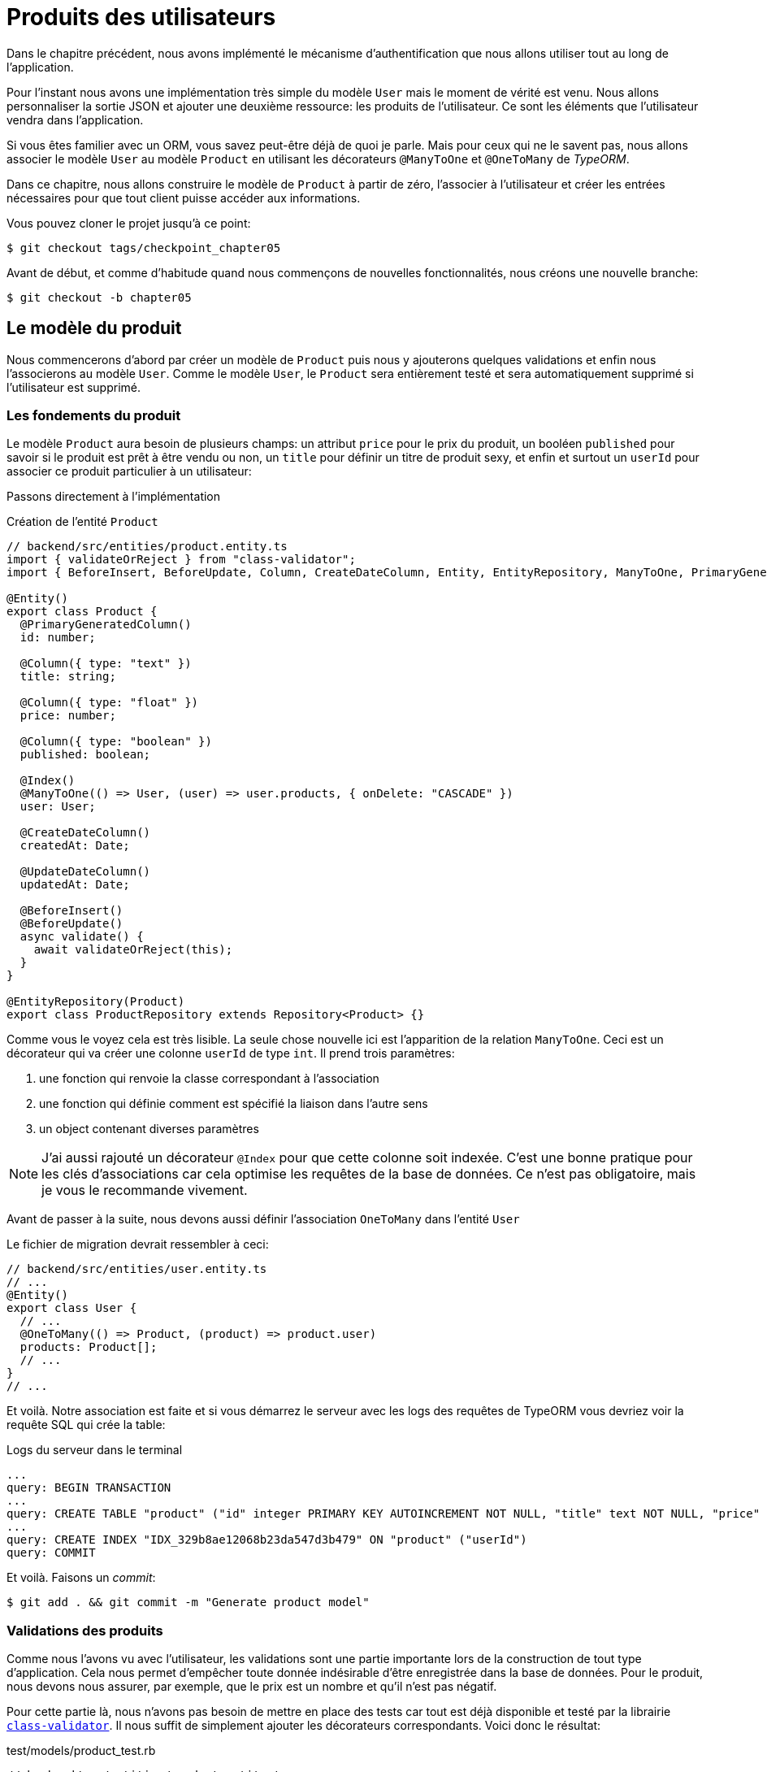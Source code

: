 [#chapter05-user-products]
= Produits des utilisateurs

Dans le chapitre précédent, nous avons implémenté le mécanisme d’authentification que nous allons utiliser tout au long de l’application.

Pour l’instant nous avons une implémentation très simple du modèle `User` mais le moment de vérité est venu. Nous allons personnaliser la sortie JSON et ajouter une deuxième ressource: les produits de l’utilisateur. Ce sont les éléments que l’utilisateur vendra dans l’application.

Si vous êtes familier avec un ORM, vous savez peut-être déjà de quoi je parle. Mais pour ceux qui ne le savent pas, nous allons associer le modèle `User` au modèle `Product` en utilisant les décorateurs `@ManyToOne` et `@OneToMany` de _TypeORM_.

Dans ce chapitre, nous allons construire le modèle de `Product` à partir de zéro, l’associer à l’utilisateur et créer les entrées nécessaires pour que tout client puisse accéder aux informations.

Vous pouvez cloner le projet jusqu’à ce point:

[source,bash]
----
$ git checkout tags/checkpoint_chapter05
----

Avant de début, et comme d’habitude quand nous commençons de nouvelles fonctionnalités, nous créons une nouvelle branche:

[source,bash]
----
$ git checkout -b chapter05
----


== Le modèle du produit

Nous commencerons d’abord par créer un modèle de `Product` puis nous y ajouterons quelques validations et enfin nous l’associerons au modèle `User`. Comme le modèle `User`, le `Product` sera entièrement testé et sera automatiquement supprimé si l’utilisateur est supprimé.


=== Les fondements du produit

Le modèle `Product` aura besoin de plusieurs champs: un attribut `price` pour le prix du produit, un booléen `published` pour savoir si le produit est prêt à être vendu ou non, un `title` pour définir un titre de produit sexy, et enfin et surtout un `userId` pour associer ce produit particulier à un utilisateur:

Passons directement à l'implémentation

.Création de l'entité `Product`
[source,ts]
----
// backend/src/entities/product.entity.ts
import { validateOrReject } from "class-validator";
import { BeforeInsert, BeforeUpdate, Column, CreateDateColumn, Entity, EntityRepository, ManyToOne, PrimaryGeneratedColumn, Repository, UpdateDateColumn, } from "typeorm"; import { User } from "./user.entity";

@Entity()
export class Product {
  @PrimaryGeneratedColumn()
  id: number;

  @Column({ type: "text" })
  title: string;

  @Column({ type: "float" })
  price: number;

  @Column({ type: "boolean" })
  published: boolean;

  @Index()
  @ManyToOne(() => User, (user) => user.products, { onDelete: "CASCADE" })
  user: User;

  @CreateDateColumn()
  createdAt: Date;

  @UpdateDateColumn()
  updatedAt: Date;

  @BeforeInsert()
  @BeforeUpdate()
  async validate() {
    await validateOrReject(this);
  }
}

@EntityRepository(Product)
export class ProductRepository extends Repository<Product> {}
----

Comme vous le voyez cela est très lisible. La seule chose nouvelle ici est l'apparition de la relation `ManyToOne`. Ceci est un décorateur qui va créer une colonne `userId` de type `int`. Il prend trois paramètres:

1. une fonction qui renvoie la classe correspondant à l'association
2. une fonction qui définie comment est spécifié la liaison dans l'autre sens
3. un object contenant diverses paramètres

NOTE: J'ai aussi rajouté un décorateur `@Index` pour que cette colonne soit indexée. C’est une bonne pratique pour les clés d’associations car cela optimise les requêtes de la base de données. Ce n’est pas obligatoire, mais je vous le recommande vivement.

Avant de passer à la suite, nous devons aussi définir l'association `OneToMany` dans l'entité `User`

Le fichier de migration devrait ressembler à ceci:

[source,ts]
----
// backend/src/entities/user.entity.ts
// ...
@Entity()
export class User {
  // ...
  @OneToMany(() => Product, (product) => product.user)
  products: Product[];
  // ...
}
// ...
----

Et voilà. Notre association est faite et si vous démarrez le serveur avec les logs des requêtes de TypeORM vous devriez voir la requête SQL qui crée la table:

.Logs du serveur dans le terminal
[source,sql]
----
...
query: BEGIN TRANSACTION
...
query: CREATE TABLE "product" ("id" integer PRIMARY KEY AUTOINCREMENT NOT NULL, "title" text NOT NULL, "price" float NOT NULL, "published" boolean NOT NULL, "createdAt" datetime NOT NULL DEFAULT (datetime('now')), "updatedAt" datetime NOT NULL DEFAULT (datetime('now')), "userId" integer)
...
query: CREATE INDEX "IDX_329b8ae12068b23da547d3b479" ON "product" ("userId")
query: COMMIT
----

Et voilà. Faisons un _commit_:

[source,bash]
----
$ git add . && git commit -m "Generate product model"
----

=== Validations des produits


Comme nous l’avons vu avec l’utilisateur, les validations sont une partie importante lors de la construction de tout type d’application. Cela nous permet d’empêcher toute donnée indésirable d’être enregistrée dans la base de données. Pour le produit, nous devons nous assurer, par exemple, que le prix est un nombre et qu’il n’est pas négatif.


Pour cette partie là, nous n'avons pas besoin de mettre en place des tests car tout est déjà disponible et testé par la librairie https://github.com/typestack/class-validator/[`class-validator`]. Il nous suffit de simplement ajouter les décorateurs correspondants. Voici donc le résultat:

[source,ts]
.test/models/product_test.rb
----
// backend/src/entities/product.entity.ts
import { IsDefined, IsPositive, validateOrReject } from "class-validator";
// ...
@Entity()
export class Product {
  // ...
  @IsDefined()
  @Column({ type: "text", nullable: false })
  title: string;

  @IsPositive()
  @IsDefined()
  @Column({ type: "float", nullable: false })
  price: number;

  @Column({ type: "boolean", default: false })
  published: boolean;

  @Index()
  @IsDefined()
  @ManyToOne(() => User, (user) => user.products, { onDelete: "CASCADE" })
  user: User;
  // ...
}
// ...
----

Les décorateurs documente le code et il n'y a pas grand chose à ajouter ici. Notez simplement que j'ai ajouté la propriété `nullable: false` qui va modifier le schéma de la base de donnée et ajouter une contrainte `NOT NULL`.


_Commitons_ ces changements et continuons d’avancer:

[source,bash]
----
$ git commit -am "Adds some validations to products"
----


== Point d’entrée pour nos produits

Il est maintenant temps de commencer à construire les points d’entrée des produits. Pour l’instant, nous allons juste construire cinq actions REST.

Nous devons d’abord créer le `ProductsController`. En guise d’échauffement, nous allons commencer par construire l’action du `show` pour le produit.

=== Action d’affichage d’un produit

==== Tests

Comme d’habitude, nous commençons par ajouter quelques test du contrôleur des produits. Le but ici est très simple. Il suffit d'afficher un seul produit et de s’assurer que la réponse du serveur est celle que nous attendons.

Mais pour cela, nous allons tout d'abord créer un produit et un utilisateur dans la méthode `before`. Nous allons donc peaufiner notre utilitaire pour créer des modèles en ajoutant `generateProduct`:

.Création de la méthode `generateProduct`
[source,ts]
----
// backend/src/utils/faker.utils.ts
// ...
import { Product } from "../entities/product.entity";

export function randomString(size: number = 8): string {
  return randomBytes(size).toString("hex");
}
// ...
export function generateProduct(product?: Partial<Product>): Product {
  const newProduct = new Product();
  newProduct.price = product?.price ?? Math.random() * 100;
  newProduct.published = product?.published ?? randomBoolean();
  newProduct.title = product?.title ?? randomString();
  newProduct.user = product?.user ?? generateUser();

  return newProduct;
}
----


Nous allons donc maintenant utiliser cette méthode dans le `before` du nouveau tests ci-dessous:

[source,ts]
----
// backend/src/controllers/products.controller.spec.ts
import { container } from "../core/container.core";
import { TYPES } from "../core/types.core";
import { Product, ProductRepository } from "../entities/product.entity";
import { User, UserRepository } from "../entities/user.entity";
import { DatabaseService } from "../services/database.service";
import { JsonWebTokenService } from "../services/jsonWebToken.service";
import { generateProduct, generateUser } from "../tests/faker.utils";
import { agent } from "../tests/supertest.utils";

describe("ProductsController", () => {
  let productRepository: ProductRepository;
  let product: Product;

  before(async () => {
    const databaseService = container.get<DatabaseService>( TYPES.DatabaseService);
    productRepository = await databaseService.getRepository(ProductRepository);
  });

  beforeEach(async () => {
    product = await productRepository.save(generateProduct({ user }));
  });
});
----


Et maintenant nous pouvons utiliser ce produit et pour tester s'il est consultable:

.Test fonctionnel de la méthode `ProductsController.show`
[source, ts]
----
// backend/src/controllers/products.controller.spec.ts
// ...
describe("ProductsController", () => {
  // ...
  describe("show", () => {
    it("should show product", (done) => {
      agent.get(`/products/${product.id}`).expect(200, done);
    });
  });
  // ...
});
----

==== Implémentation

Maintenant que notre test est en place, il est temps de faire passer le test.

Tout comme nous l'avons fait avec les utilisateurs, nous allons créer un _middleware_ `FetchProductMiddleware`. Il s'occupera juste de récupérer le produit en fonction du paramètre `productId` et de l'injecter dans la requête:

[source,ts]
----
// backend/src/middlewares/fetchUser.middleware.ts
// ...
@injectable()
export class FetchProductMiddleware extends BaseMiddleware {
  constructor(@inject(TYPES.DatabaseService) private readonly databaseService: DatabaseService) {
    super();
  }

  public async handler(
    req: Request & { product: Product },
    res: Response,
    next: NextFunction
  ): Promise<void | Response> {
    const productId = req.query.productId ?? req.params.productId;
    const repository = await this.databaseService.getRepository(ProductRepository);
    req.product = await repository.findOne(Number(productId), { relations: ["user"] });

    if (!req.product) {
      return res.status(404).send("product not found");
    }

    next();
  }
}
----

La petite nouveauté ici est l'apparition du paramètre `relation` de la méthode `findOne`. Ce paramètre permet de récupérer aussi l'utilisateur associé au produit et de remplir la propriété `product.user` qui nous servira un peu plus loin.

Nous pouvons maintenant passer au contrôleur:

.Implémentaion de la méthode `ProductController.show`
[source,ts]
----
// backend/src/controllers/home.controller.ts
// ...
@controller("/products")
export class ProductController {
  public constructor(
    @inject(TYPES.DatabaseService) private readonly databaseService: DatabaseService
  ) {}

  // ...

  @httpGet("/:productId", TYPES.FetchProductMiddleware)
  public async show(req: Request & { product: Product }) {
    return req.product;
  }
}
----

Attendez! N’exécutez pas encore les tests. N’oubliez pas que nous devons ajouter la route au container:


[source,ts]
----
// backend/src/core/types.core.ts
export const TYPES = {
  // ...
  FetchProductMiddleware: Symbol.for("FetchProductMiddleware"),
};
----

[source,ts]
----
// backend/src/core/container.core.ts
import "../controllers/products.controller";
// ...

export const container = new Container();
// ...
container.bind(TYPES.FetchProductMiddleware).to(FetchProductMiddleware);
----

Maintenant, nous nous assurons que les tests passent:

[source,bash]
----
$ npm test
...
  ProductsController
    show
      ✓ should show product
...
----


Parfait, nous pouvons maintenant passer à la suite.


[source,bash]
----
$ git add . && git commit -m "Add logic to show product"
----

=== Liste des produits

Il est maintenant temps de créer une entrée pour une liste de produits qui pourrait permettre d’afficher le catalogue de produits d’un marché par exemple. Pour ce point d’accès, nous n’exigeons pas que l’utilisateur soit connecté. Comme d’habitude, nous allons commencer à écrire quelques tests:

[source,ts]
----
// backend/src/controllers/products.controller.spec.ts
// ...

describe("ProductsController", () => {
  // ...
  describe("index", () => {
    it("should respond 200", (done) => {
      agent.get("/products").expect(200, done);
    });
  });
});
----

Passons maintenant à la mise en œuvre, qui, pour l’instant, va être une petite méthode:

[source,ts]
----
// backend/src/controllers/home.controller.ts
// ...

@controller("/products")
export class ProductController {
  // ...

  @httpGet("/")
  public async index(req: Request, res: Response) {
    const repository = await this.databaseService.getRepository(
      ProductRepository
    );
    const users = await repository.find();
    return res.json(users);
  }
}
----

Dans les chapitres suivants, nous allons améliorer ce point d’entré et donner la possibilité de recevoir des paramètres pour les filtrer. _Commitons_ ces changements et continuons d’avancer:

[source,bash]
----
$ git add . && git commit -m "Add logic to list product"
----

=== Création des produits

Créer des produits est un peu plus délicat parce que nous aurons besoin d’une configuration supplémentaire. La stratégie que nous suivrons est d’attribuer le produit créé à l'utilisateur propriétaire du jeton JWT fourni d'en l'en-tête HTTP `Authorization`.

==== Tests

Notre premier arrêt sera donc le fichier `products.controller.spec.ts`. Nous allons tout d'abord créer un utilisateur spécifique dans le `before` et récupérer son jeton JWT:


[source,ts]
----
// backend/src/controllers/products.controller.spec.ts
// ...
describe("ProductsController", () => {
  let userRepository: UserRepository;
  let productRepository: ProductRepository;
  let jsonWebTokenService: JsonWebTokenService;
  let user: User;
  let jwt: string;
  let product: Product;

  before(async () => {
    jsonWebTokenService = container.get(TYPES.JsonWebTokenService);

    const databaseService = container.get<DatabaseService>(TYPES.DatabaseService);
    userRepository = await databaseService.getRepository(UserRepository);
    productRepository = await databaseService.getRepository(ProductRepository);
  });

  beforeEach(async () => {
    user = await userRepository.save(generateUser());
    product = await productRepository.save(generateProduct({ user }));
    jwt = jsonWebTokenService.encode({ userId: user.id });
  });
  // ...
});
----


Nous allons maintenant créer trois tests:

. le cas ou on crée un produit avec un utilisateur
. le cas ou on ne peut pas créer de produit car il est incomplet
. le cas ou on ne fournis pas de jeton JWT et nous ne pouvons créer le produit

C'est partit:

[source,ts]
----
// backend/src/controllers/products.controller.spec.ts
// ...
describe("ProductsController", () => {
  // ...
  describe("create", () => {
    it("should create product", (done) => {
      const { title, price, published } = generateProduct();
      agent
        .post("/products")
        .set("Authorization", jwt)
        .send({ title, price, published })
        .expect(200, done);
    });

    it("should not create product without auth", (done) => {
      const { title, price, published } = generateProduct();
      agent
        .post("/products")
        .send({ title, price, published })
        .expect(403, done);
    });

    it("should not create user with missing title", (done) => {
      const { price, published } = generateProduct();
      agent
        .post("/products")
        .set("Authorization", jwt)
        .send({ price, published })
        .expect(400, done);
    });
  });
  // ...
});
----

Wow! Nous avons ajouté beaucoup de code. Si vous vous souvenez, les tests sont en fait les mêmes que ceux de la création de l’utilisateur excepté quelques changements mineurs.

==== Implémentation

Il est donc temps de faire passer le test. L'implémentation est encore une fois très similaire à celle précédente dans le contrôleur des utilisateur. A la différence près que ici nous allons récupérer l'utilisateur associé au jeton JWT et l'assigner au produit que nous somme en train de créer:

[source,ts]
----
// backend/src/controllers/home.controller.ts
// ...
@controller("/products")
export class ProductController {
  // ...
  @httpPost("/", TYPES.FetchLoggedUserMiddleware)
  public async create(
    @requestBody() body: Partial<Product>,
    req: Request & { user: User },
    res: Response
  ) {
    const repository = await this.databaseService.getRepository(ProductRepository);
    const product = new Product();
    product.title = body.title;
    product.published = body.published;
    product.price = body.price;
    product.user = req.user;

    const errors = await validate(product);

    if (errors.length !== 0) {
      return res.status(400).json({ errors });
    }

    return repository.save(product);
  }
}
----

Et voilà. Si vous faites les tests maintenant, ils devraient tous passer:

[source,bash]
----
$ npm test
...
  ProductsController
    index
      ✓ should respond 200
    show
      ✓ should show product
    create
      ✓ should create product
      ✓ should not create product without auth
      ✓ should not create user with missing title
...
----

=== Mise à jour des produits

J’espère que maintenant vous comprenez la logique pour construire les actions à venir. Dans cette section, nous nous concentrerons sur l’action de mise à jour qui fonctionnera de manière similaire à celle de création. Nous avons juste besoin d’aller chercher le produit dans la base de données et de le mettre à jour.

Avant de commencer à coder certains tests je veux juste préciser que, de la même manière que pour l’action `create`, nous allons délimiter le produit à l’utilisateur courant. Nous voulons nous assurer que le produit que nous mettons à jour appartient bien à l’utilisateur. Nous allons donc chercher ce produit dans l’association `product.user`.

// TODO

Tout d’abord, nous ajoutons quelques tests. Ici nous allons tester trois choses:

. le cas ou l'utilisateur possède effectivement le produit
. le cas ou l'utilisateur ne possède pas le produit et reçoit donc une réponse `403 - Forbidden`
. le cas sans authentification

Afin de mettre en place ces tests, nous allons créer un `product`, un `user` qui possède le produit et un utilisateur `stranger` qui sera un utilisateur qui n'est pas associé au produit:

[source,ts]
----
// backend/src/controllers/products.controller.spec.ts
// ...
describe("ProductsController", () => {
  // ...
  let user: User;
  let stranger: User;
  let jwt: string;
  let strangerJwt: string;
  let product: Product;

  before(async () => {
    // ...
    stranger = await userRepository.save(generateUser());
    strangerJwt = jsonWebTokenService.encode({ userId: stranger.id });
  });

  beforeEach(async () => {
    user = await userRepository.save(generateUser());
    product = await productRepository.save(generateProduct({ user }));
    jwt = jsonWebTokenService.encode({ userId: user.id });
  });

  // ...
});
----

Cela peut parraitre abstrait mais regardez l'implémentation des tests qui vont utiliser ces variables:

[source,ts]
----
// backend/src/controllers/products.controller.spec.ts
// ...
describe("ProductsController", () => {
  // ...
  describe("update", () => {
    it("should update product", (done) => {
      const { price, published } = generateProduct();
      agent
        .put(`/products/${product.id}`)
        .set("Authorization", jwt)
        .send({ price, published })
        .expect(200, done);
    });

    it("should not update product of other users", (done) => {
      const { price, published } = generateProduct();
      agent
        .put(`/products/${product.id}`)
        .set("Authorization", strangerJwt)
        .send({ price, published })
        .expect(403, done);
    });

    it("should not update product without auth", (done) => {
      const { price, published } = generateProduct();
      agent
        .put(`/products/${product.id}`)
        .send({ price, published })
        .expect(403, done);
    });
  });
});
----

Les tests peuvent paraître complexes, mais en jetant un coup d’œil, ils sont presque identiques à ceux des utilisateurs.

Maintenant implémentons le code pour faire passer nos tests avec succès:

[source,ts]
----
// backend/src/controllers/home.controller.ts
// ...
@controller("/products")
export class ProductController {
  // ...

  @httpPut("/:productId", TYPES.FetchLoggedUserMiddleware, TYPES.FetchProductMiddleware)
  public async update(
    @requestBody() body: Partial<Product>,
    req: Request & { user: User; product: Product },
    res: Response
  ) {
    if (!this.canEditProduct(req.user, req.product)) {
      return res.sendStatus(403);
    }

    req.product.title = body.title;
    req.product.published = body.published;
    req.product.price = body.price;

    const errors = await validate(req.user);

    if (errors.length !== 0) {
      return res.status(400).json({ errors });
    }
    const repository = await this.databaseService.getRepository(ProductRepository);
    return repository.save(req.product);
  }

  private canEditProduct(user: User, product: Product): boolean {
    return user.id === product.user.id;
  }
}
----

// -- current

Comme vous pouvez le constater, l’implémentation est assez simple. Nous allons simplement récupérer le produit auprès de l’utilisateur connecté et nous le mettons simplement à jour. Nous avons également ajouté cette action au `before_action`, pour empêcher tout utilisateur non autorisé de mettre à jour un produit.

Si nous lançons les tests, ils devraient passer:

[source,bash]
----
$ rake test
......................
----

=== Suppression des produits

Notre dernier arrêt pour les route des produits, sera l’action `destroy`. Vous pouvez maintenant imaginer à quoi cela ressemblerait. La stratégie ici sera assez similaire à l’action de `create` et `update`. Ce qui signifie que nous allons récupérer l'utilisateur connecté puis récupérer le produit auprès de l’association `user.products` et enfin le supprimer en retournant un code 204.

Recommençons par ajouter la route:

[source,ruby]
.config/routes.rb
----
Rails.application.routes.draw do
  namespace :api, defaults: { format: :json } do
    namespace :v1 do
      resources :users, only: %i[show create update destroy]
      resources :tokens, only: [:create]
      resources :products
    end
  end
end
----

Après cela, nous devons ajouter quelques tests:

[source,ruby]
.test/controllers/api/v1/products_controller_test.rb
----
# ...
class Api::V1::ProductsControllerTest < ActionDispatch::IntegrationTest
  # ...

  test "should destroy product" do
    assert_difference('Product.count', -1) do
      delete api_v1_product_url(@product), headers: { Authorization: JsonWebToken.encode(user_id: @product.user_id) }, as: :json
    end
    assert_response :no_content
  end

  test "should forbid destroy user" do
    assert_no_difference('Product.count') do
      delete api_v1_user_url(@product), headers: { Authorization: JsonWebToken.encode(user_id: users(:two).id) }, as: :json
    end
    assert_response :forbidden
  end
end
----

Maintenant, ajoutons simplement le code nécessaire pour faire passer les tests:

[source,ruby]
.app/controllers/api/v1/products_controller.rb
----
class Api::V1::ProductsController < ApplicationController
  before_action :set_product, only: %i[show update destroy]
  before_action :check_login, only: %i[create]
  before_action :check_owner, only: %i[update destroy]

  # ...

  def destroy
    @product.destroy
    head 204
  end

  # ...
end
----

Comme vous pouvez le voir, l’implémentation fait le travail en trois lignes. Nous pouvons lancer les tests pour nous assurer que tout est bon.

[source,bash]
----
$ rake test
........................
----

Après cela, nous _commitons_ les changements.

[source,bash]
----
$ git commit -am "Adds the products create, update and destroy action"
----

== Remplir la base de données

Avant de continuer avec plus de code, remplissons la base de données avec de fausses données. Pour faire cela, nous allons utiliser des _seeds_.

Avec le fichier `db/seeds.rb`, Rails nous donne un moyen de fournir facilement et rapidement des valeurs par défaut à une nouvelle installation. C'est un simple fichier Ruby qui donne un accès complet à toutes les classes et méthodes de l'application. Vous n'avez donc pas besoin de tout saisir manuellement avec la console Rails mais vous pouvez simplement utiliser le fichier `db/seeds.rb` avec la commande `rake db:seed`.

Commençons donc par créer un utilisateur:

.db/seeds.rb
[source,ruby]
----
User.delete_all
user = User.create! email: 'toto@toto.fr', password: 'toto123'
puts "Created a new user: #{user.email}"
----

Et maintenant vous pouvez créer l'utilisateur en éxecutant simplement la commande suivante:

[source,bash]
----
$ rake db:seed
Created a new user: toto@toto.fr
----

Ca fonctionne. Je ne sais pas vous, mais moi j'aime bien avoir des données factices qui remplissent correctement ma base de données de test. Seulement je n'ai pas toujours l'inspiration pour donner du sens à mes _seed_ alors j'utilise la gemme https://github.com/stympy/faker[`faker`]. Installons là:

[source,bash]
----
$ bundle add faker
----

Maintenant nous pouvons l'utiliser pour créer cinq utilisateurs d'un coup avec des email différent.

.db/seeds.rb
[source,ruby]
----
User.delete_all

5.times do
  user = User.create! email: Faker::Internet.email, password: 'locadex1234'
  puts "Created a new user: #{user.email}"
end
----

Et voyons le résultat:

[source,bash]
----
$ rake db:seed
Created a new user: barbar@greenholt.io
Created a new user: westonpaucek@ortizbotsford.net
Created a new user: ricardo@schneider.com
Created a new user: scott@moenerdman.biz
Created a new user: chelsie@wiza.net
----

Et voilà. Mais nous pouvons aller plus loin en créant des produit associés à ces utilisateurs:

.db/seeds.rb
[source,ruby]
----
Product.delete_all
User.delete_all

3.times do
  user = User.create! email: Faker::Internet.email, password: 'locadex1234'
  puts "Created a new user: #{user.email}"

  2.times do
    product = Product.create!(
      title: Faker::Commerce.product_name,
      price: rand(1.0..100.0),
      published: true,
      user_id: user.id
    )
    puts "Created a brand new product: #{product.title}"
  end
end
----

Et voilà. Le résultat est bluffant. En une commande nous pouvons créer trois utilisateurs et six produits:

[source,bash]
----
$ rake db:seed
Created a new user: tova@beatty.org
Created a brand new product: Lightweight Steel Hat
Created a brand new product: Ergonomic Aluminum Lamp
Created a new user: tommyrunolfon@tremblay.biz
Created a brand new product: Durable Plastic Car
Created a brand new product: Ergonomic Leather Shirt
Created a new user: jordon@torp.io
Created a brand new product: Incredible Paper Hat
Created a brand new product: Sleek Concrete Pants
----

_commitons_ les changements:

[source,bash]
----
$ git commit -am "Create a seed to populate database"
----

Et comme nous arrivons à la fin de notre chapitre, il est temps d'appliquer toutes nos modifications sur la branche master en faisant un _merge_:

[source,bash]
----
$ git checkout master
$ git merge chapter05
----

== Conclusion

J'espère que vous avez apprécié ce chapitre. C'est un long travail, mais le code que nous avons créé est une excellente base pour l'application principale.

Dans le chapitre suivant, nous allons nous concentrer sur la personnalisation de la sortie des modèles utilisateur et produits à l’aide de la gemme https://github.com/Netflix/fast_jsonapi[fast_jsonapi]. Elle nous permettra de filtrer facilement les attributs à afficher et à gérer les associations comme des objets embarqués par exemple.
